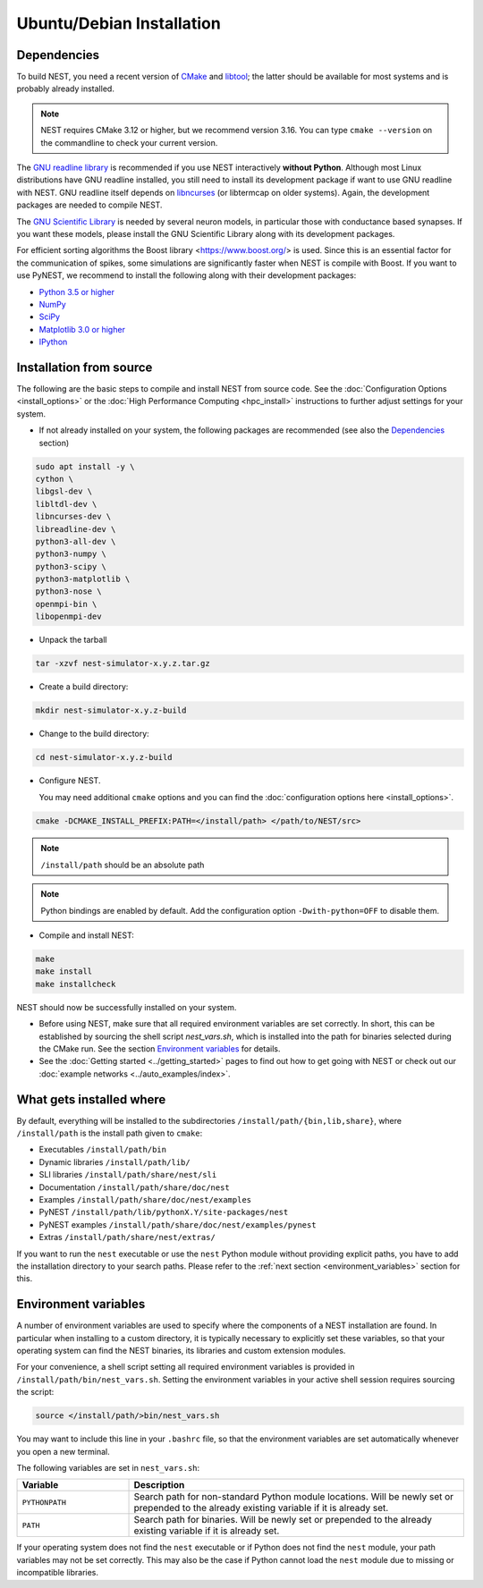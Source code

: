 Ubuntu/Debian Installation
==========================

.. _standard:

Dependencies
------------

To build NEST, you need a recent version of `CMake <https://cmake.org/install>`_ and `libtool <https://www.gnu.org/software/libtool/libtool.html>`_; the latter should be available for most systems and is probably already installed.

.. note::

   NEST requires CMake 3.12 or higher, but we recommend version 3.16. You can type ``cmake --version`` on the commandline to check your current version.

The `GNU readline library <http://www.gnu.org/software/readline/>`_ is recommended if you use NEST interactively **without Python**. Although most Linux distributions have GNU readline installed, you still need to install its development package if want to use GNU readline with NEST. GNU readline itself depends on `libncurses <http://www.gnu.org/software/ncurses/>`_ (or libtermcap on older systems). Again, the development packages are needed to compile NEST.

The `GNU Scientific Library <http://www.gnu.org/software/gsl/>`_ is needed by several neuron models, in particular those with conductance based synapses. If you want these models, please install the GNU Scientific Library along with its development packages.

For efficient sorting algorithms the Boost library <https://www.boost.org/> is used. Since this is an essential factor for the communication of spikes, some simulations are significantly faster when NEST is compile with Boost.
If you want to use PyNEST, we recommend to install the following along with their development packages:

- `Python 3.5 or higher <http://www.python.org>`_
- `NumPy <http://www.scipy.org>`_
- `SciPy <http://www.scipy.org>`_
- `Matplotlib 3.0 or higher <http://matplotlib.org>`_
- `IPython <http://ipython.org>`_


Installation from source
------------------------

The following are the basic steps to compile and install NEST from source code. See the :doc:`Configuration Options <install_options>` or the :doc:`High Performance Computing <hpc_install>` instructions to further adjust settings for your system.

* If not already installed on your system, the following packages are recommended (see also the `Dependencies`_ section)

.. code-block:: bash

    sudo apt install -y \
    cython \
    libgsl-dev \
    libltdl-dev \
    libncurses-dev \
    libreadline-dev \
    python3-all-dev \
    python3-numpy \
    python3-scipy \
    python3-matplotlib \
    python3-nose \
    openmpi-bin \
    libopenmpi-dev

* Unpack the tarball

.. code-block:: sh

    tar -xzvf nest-simulator-x.y.z.tar.gz

* Create a build directory:

.. code-block:: sh

    mkdir nest-simulator-x.y.z-build

* Change to the build directory:

.. code-block:: sh

    cd nest-simulator-x.y.z-build

* Configure NEST.

  You may need additional ``cmake`` options and you can find the :doc:`configuration options here <install_options>`.

.. code-block:: sh

   cmake -DCMAKE_INSTALL_PREFIX:PATH=</install/path> </path/to/NEST/src>

.. note::

   ``/install/path`` should be an absolute path

.. note::

   Python bindings are enabled by default. Add the configuration option ``-Dwith-python=OFF`` to disable them.

* Compile and install NEST:

.. code-block:: sh

    make
    make install
    make installcheck

NEST should now be successfully installed on your system.

* Before using NEST, make sure that all required environment variables are set correctly. In short, this can be established by sourcing the shell script `nest_vars.sh`, which is installed into the path for binaries selected during the CMake run. See the section `Environment variables`_ for details.

* See the :doc:`Getting started <../getting_started>` pages to find out how to get going with NEST or check out our :doc:`example networks <../auto_examples/index>`.


What gets installed where
-------------------------

By default, everything will be installed to the subdirectories ``/install/path/{bin,lib,share}``, where ``/install/path`` is the install path given to ``cmake``:

- Executables ``/install/path/bin``
- Dynamic libraries ``/install/path/lib/``
- SLI libraries ``/install/path/share/nest/sli``
- Documentation ``/install/path/share/doc/nest``
- Examples ``/install/path/share/doc/nest/examples``
- PyNEST ``/install/path/lib/pythonX.Y/site-packages/nest``
- PyNEST examples ``/install/path/share/doc/nest/examples/pynest``
- Extras ``/install/path/share/nest/extras/``

If you want to run the ``nest`` executable or use the ``nest`` Python module without providing explicit paths, you have to add the installation directory to your search paths.
Please refer to the :ref:`next section <environment_variables>` section for this.


.. _environment_variables:

Environment variables
---------------------

A number of environment variables are used to specify where the components of a NEST installation are found. In particular when installing to a custom directory, it is typically necessary to explicitly set these variables, so that your operating system can find the NEST binaries, its libraries and custom extension modules.

For your convenience, a shell script setting all required environment variables is provided in ``/install/path/bin/nest_vars.sh``. Setting the environment variables in your active shell session requires sourcing the script:

.. code-block:: sh

   source </install/path/>bin/nest_vars.sh

You may want to include this line in your ``.bashrc`` file, so that the environment variables are set automatically whenever you open a new terminal.

The following variables are set in ``nest_vars.sh``:

.. list-table::
   :header-rows: 1
   :widths: 10 30

   * - Variable
     - Description
   * - ``PYTHONPATH``
     - Search path for non-standard Python module locations. Will be newly set or prepended to the already existing variable if it is already set.
   * - ``PATH``
     - Search path for binaries. Will be newly set or prepended to the already existing variable if it is already set.

If your operating system does not find the ``nest`` executable or if Python does not find the ``nest`` module, your path variables may not be set correctly. This may also be the case if Python cannot load the ``nest`` module due to missing or incompatible libraries.
